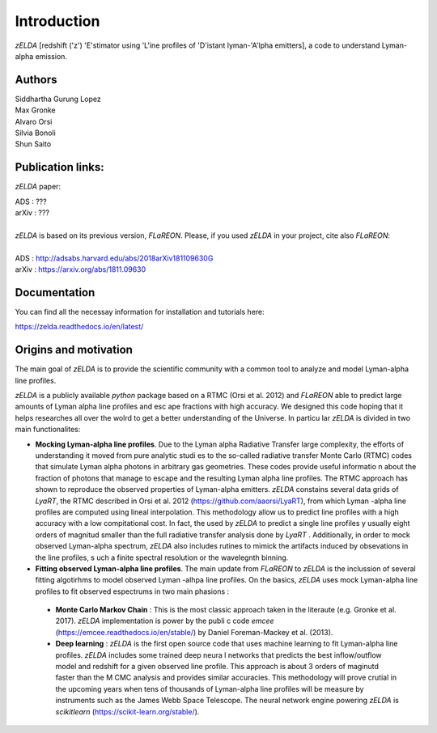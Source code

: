 Introduction
============

`zELDA` [redshift ('z') 'E'stimator using 'L'ine profiles of 'D'istant lyman-'A'lpha emitters], a code to understand Lyman-alpha emission.

Authors
*******

| Siddhartha Gurung Lopez
| Max Gronke
| Alvaro Orsi
| Silvia Bonoli
| Shun Saito

Publication links:
******************

`zELDA` paper:

| ADS   : ???
| arXiv : ???
|
| `zELDA` is based on its previous version, `FLaREON`. Please, if you used `zELDA` in your project, cite also `FLaREON`:
| 
| ADS   : http://adsabs.harvard.edu/abs/2018arXiv181109630G
| arXiv : https://arxiv.org/abs/1811.09630

Documentation
*************

You can find all the necessay information for installation and tutorials here:

| https://zelda.readthedocs.io/en/latest/

Origins and motivation
**********************

The main goal of `zELDA` is to provide the scientific community with a common tool to analyze and model Lyman-alpha line profiles.


`zELDA` is a publicly available `python` package based on a RTMC (Orsi et al. 2012) and `FLaREON` able to predict large amounts of Lyman alpha line profiles and esc    ape fractions with high accuracy. We designed this code hoping that it helps researches all over the wolrd to get a better understanding of the Universe. In particu    lar `zELDA` is divided in two main functionalites:

*  **Mocking Lyman-alpha line profiles**. Due to the Lyman alpha Radiative Transfer large complexity, the efforts of understanding it moved from pure analytic studi    es to the so-called radiative transfer Monte Carlo (RTMC) codes that simulate Lyman alpha photons in arbitrary gas geometries. These codes provide useful informatio    n about the fraction of photons that manage to escape and the resulting Lyman alpha line profiles. The RTMC approach has shown to reproduce the observed properties     of Lyman-alpha emitters. `zELDA` constains several data grids of `LyaRT`, the RTMC described in Orsi et al. 2012 (https://github.com/aaorsi/LyaRT), from which Lyman    -alpha line profiles are computed using lineal interpolation. This methodology allow us to predict line profiles with a high accuracy with a low compitational cost.     In fact, the used by `zELDA` to predict a single line profiles y usually eight orders of magnitud smaller than the full radiative transfer analysis done by `LyaRT`    . Additionally, in order to mock observed Lyman-alpha spectrum, `zELDA` also includes rutines to mimick the artifacts induced by obsevations in the line profiles, s    uch a finite spectral resolution or the wavelegnth binning.
*  **Fitting observed Lyman-alpha line profiles**. The main update from `FLaREON` to `zELDA` is the inclussion of several fitting algotirhms to model observed Lyman    -alhpa line profiles. On the basics, `zELDA` uses mock Lyman-alpha line profiles to fit observed espectrums in two main phasions :

  *  **Monte Carlo Markov Chain** : This is the most classic approach taken in the literaute (e.g. Gronke et al. 2017). `zELDA` implementation is power by the publi    c code `emcee` (https://emcee.readthedocs.io/en/stable/) by Daniel Foreman-Mackey et al. (2013).

  *  **Deep learning** : `zELDA` is the first open source code that uses machine learning to fit Lyman-alpha line profiles. `zELDA` includes some trained deep neura    l networks that predicts the best inflow/outflow model and redshift for a given observed line profile. This approach is about 3 orders of maginutd faster than the M    CMC analysis and provides similar accuracies. This methodology will prove crutial in the upcoming years when tens of thousands of Lyman-alpha line profiles will be     measure by instruments such as the James Webb Space Telescope. The neural network engine powering `zELDA` is `scikitlearn` (https://scikit-learn.org/stable/).
